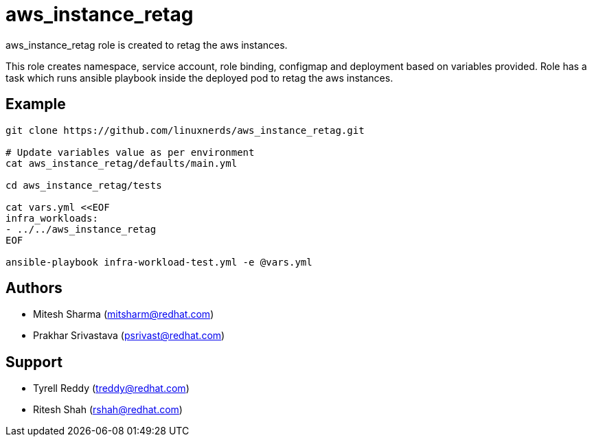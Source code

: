 = aws_instance_retag

aws_instance_retag role is created to retag the aws instances.

This role creates namespace, service account, role binding, configmap and deployment based on variables provided.
Role has a task which runs ansible playbook inside the deployed pod to retag the aws instances. 

== Example

[source,textinfo]
----
git clone https://github.com/linuxnerds/aws_instance_retag.git

# Update variables value as per environment
cat aws_instance_retag/defaults/main.yml

cd aws_instance_retag/tests

cat vars.yml <<EOF
infra_workloads:
- ../../aws_instance_retag
EOF

ansible-playbook infra-workload-test.yml -e @vars.yml

----

== Authors
* Mitesh Sharma (mitsharm@redhat.com)
* Prakhar Srivastava (psrivast@redhat.com)

== Support
* Tyrell Reddy (treddy@redhat.com)
* Ritesh Shah (rshah@redhat.com)
